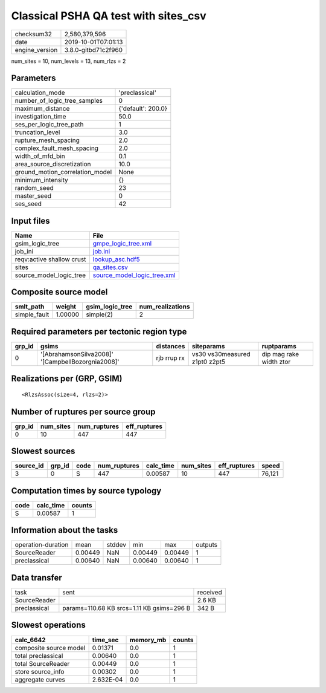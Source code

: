Classical PSHA QA test with sites_csv
=====================================

============== ===================
checksum32     2,580,379,596      
date           2019-10-01T07:01:13
engine_version 3.8.0-gitbd71c2f960
============== ===================

num_sites = 10, num_levels = 13, num_rlzs = 2

Parameters
----------
=============================== ==================
calculation_mode                'preclassical'    
number_of_logic_tree_samples    0                 
maximum_distance                {'default': 200.0}
investigation_time              50.0              
ses_per_logic_tree_path         1                 
truncation_level                3.0               
rupture_mesh_spacing            2.0               
complex_fault_mesh_spacing      2.0               
width_of_mfd_bin                0.1               
area_source_discretization      10.0              
ground_motion_correlation_model None              
minimum_intensity               {}                
random_seed                     23                
master_seed                     0                 
ses_seed                        42                
=============================== ==================

Input files
-----------
========================= ============================================================
Name                      File                                                        
========================= ============================================================
gsim_logic_tree           `gmpe_logic_tree.xml <gmpe_logic_tree.xml>`_                
job_ini                   `job.ini <job.ini>`_                                        
reqv:active shallow crust `lookup_asc.hdf5 <lookup_asc.hdf5>`_                        
sites                     `qa_sites.csv <qa_sites.csv>`_                              
source_model_logic_tree   `source_model_logic_tree.xml <source_model_logic_tree.xml>`_
========================= ============================================================

Composite source model
----------------------
============ ======= =============== ================
smlt_path    weight  gsim_logic_tree num_realizations
============ ======= =============== ================
simple_fault 1.00000 simple(2)       2               
============ ======= =============== ================

Required parameters per tectonic region type
--------------------------------------------
====== ================================================= =========== ============================= =======================
grp_id gsims                                             distances   siteparams                    ruptparams             
====== ================================================= =========== ============================= =======================
0      '[AbrahamsonSilva2008]' '[CampbellBozorgnia2008]' rjb rrup rx vs30 vs30measured z1pt0 z2pt5 dip mag rake width ztor
====== ================================================= =========== ============================= =======================

Realizations per (GRP, GSIM)
----------------------------

::

  <RlzsAssoc(size=4, rlzs=2)>

Number of ruptures per source group
-----------------------------------
====== ========= ============ ============
grp_id num_sites num_ruptures eff_ruptures
====== ========= ============ ============
0      10        447          447         
====== ========= ============ ============

Slowest sources
---------------
========= ====== ==== ============ ========= ========= ============ ======
source_id grp_id code num_ruptures calc_time num_sites eff_ruptures speed 
========= ====== ==== ============ ========= ========= ============ ======
3         0      S    447          0.00587   10        447          76,121
========= ====== ==== ============ ========= ========= ============ ======

Computation times by source typology
------------------------------------
==== ========= ======
code calc_time counts
==== ========= ======
S    0.00587   1     
==== ========= ======

Information about the tasks
---------------------------
================== ======= ====== ======= ======= =======
operation-duration mean    stddev min     max     outputs
SourceReader       0.00449 NaN    0.00449 0.00449 1      
preclassical       0.00640 NaN    0.00640 0.00640 1      
================== ======= ====== ======= ======= =======

Data transfer
-------------
============ ========================================= ========
task         sent                                      received
SourceReader                                           2.6 KB  
preclassical params=110.68 KB srcs=1.11 KB gsims=296 B 342 B   
============ ========================================= ========

Slowest operations
------------------
====================== ========= ========= ======
calc_6642              time_sec  memory_mb counts
====================== ========= ========= ======
composite source model 0.01371   0.0       1     
total preclassical     0.00640   0.0       1     
total SourceReader     0.00449   0.0       1     
store source_info      0.00302   0.0       1     
aggregate curves       2.632E-04 0.0       1     
====================== ========= ========= ======